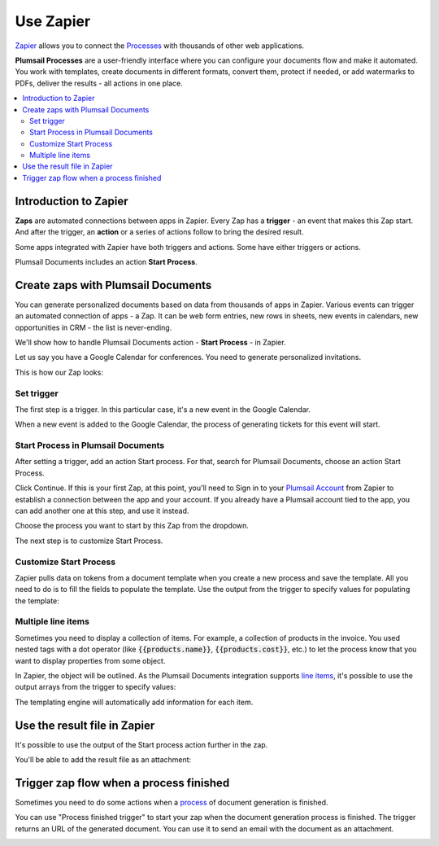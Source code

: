 Use Zapier
==========

`Zapier <https://zapier.com/apps/plumsail-documents/integrations>`_ allows you to connect the `Processes <https://plumsail.com/docs/documents/v1.x/user-guide/processes/index.html>`_ with thousands of other web applications. 

**Plumsail Processes** are a user-friendly interface where you can configure your documents flow and make it automated. You work with templates, create documents in different formats, convert them, protect if needed, or add watermarks to PDFs, deliver the results - all actions in one place. 

.. contents::
    :local:
    :depth: 3

Introduction to Zapier
----------------------

**Zaps** are automated connections between apps in Zapier. Every Zap has a **trigger** - an event that makes this Zap start. And after the trigger, an **action** or a series of actions follow to bring the desired result.

Some apps integrated with Zapier have both triggers and actions. Some have either triggers or actions.

Plumsail Documents includes an action **Start Process**.

.. image:: /_static/img/user-guide/processes/start-process-zapier.png
    :alt: Start process in Zapier

Create zaps with Plumsail Documents
-----------------------------------

You can generate personalized documents based on data from thousands of apps in Zapier. Various events can trigger an automated connection of apps - a Zap. It can be web form entries, new rows in sheets, new events in calendars, new opportunities in CRM - the list is never-ending. 

We'll show how to handle Plumsail Documents action - **Start Process** - in Zapier.  

Let us say you have a Google Calendar for conferences. You need to generate personalized invitations. 

This is how our Zap looks:

.. image:: /_static/img/user-guide/processes/sample-zap.png
    :alt: sample zap

Set trigger
~~~~~~~~~~~

The first step is a trigger. In this particular case, it's a new event in the Google Calendar. 

When a new event is added to the Google Calendar, the process of generating tickets for this event will start.

Start Process in Plumsail Documents
~~~~~~~~~~~~~~~~~~~~~~~~~~~~~~~~~~~

After setting a trigger, add an action Start process. For that, search for Plumsail Documents, choose an action Start Process.

.. image:: /_static/img/user-guide/processes/zapier-start-process-action.png
    :alt: sample zap

Click Continue. If this is your first Zap, at this point, you'll need to Sign in to your `Plumsail Account <https://auth.plumsail.com/account/login>`_ from Zapier to establish a connection between the app and your account. If you already have a Plumsail account tied to the app, you can add another one at this step, and use it instead.

Choose the process you want to start by this Zap from the dropdown. 

.. image:: /_static/img/user-guide/processes/select-process-zapier.png
    :alt: select process

The next step is to customize Start Process.

Customize Start Process
~~~~~~~~~~~~~~~~~~~~~~~

Zapier pulls data on tokens from a document template when you create a new process and save the template. All you need to do is to fill the fields to populate the template. 
Use the output from the trigger to specify values for populating the template:

.. image:: /_static/img/user-guide/processes/JSON-data-Zapier.png
    :alt: JSON data in Zapier

Multiple line items
~~~~~~~~~~~~~~~~~~~

Sometimes you need to display a collection of items. For example, a collection of products in the invoice. You used nested tags with a dot operator (like :code:`{{products.name}}`, :code:`{{products.cost}}`, etc.) to let the process know that you want to display properties from some object. 

In Zapier, the object will be outlined. As the Plumsail Documents integration supports `line items <https://zapier.com/help/create/basics/use-line-items-in-zaps>`_, it's possible to use the output arrays from the trigger to specify values:

.. image:: /_static/img/user-guide/processes/line-items-zap.png
    :alt: line items example

The templating engine will automatically add information for each item. 

.. image:: ../_static/img/user-guide/processes/how-tos/template-table-result.png
    :alt: Template table result

Use the result file in Zapier
-----------------------------

It's possible to use the output of the Start process action further in the zap. 

You'll be able to add the result file as an attachment:

.. image:: /_static/img/user-guide/processes/result-file-zapier.png
    :alt: use result file in Zapier

    
Trigger zap flow when a process finished
----------------------------------------

Sometimes you need to do some actions when a `process <../../user-guide/processes/index.html>`_ of document generation is finished.

You can use "Process finished trigger" to start your zap when the document generation process is finished. The trigger returns an URL of the generated document. You can use it to send an email with the document as an attachment.

.. image:: ../../_static/img/user-guide/processes/zapier-process-finished-trigger.png
    :alt: Process finished trigger

